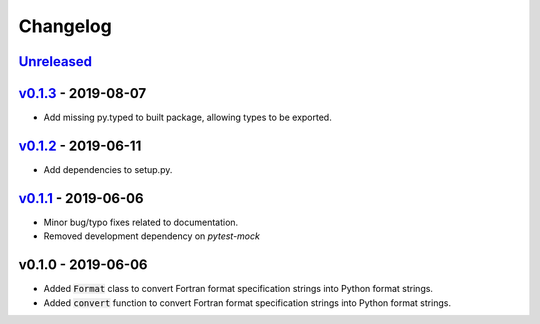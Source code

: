 Changelog
=========


Unreleased_
-----------


v0.1.3_ - 2019-08-07
--------------------

* Add missing py.typed to built package, allowing types to be exported.


v0.1.2_ - 2019-06-11
--------------------

* Add dependencies to setup.py.


v0.1.1_ - 2019-06-06
--------------------

* Minor bug/typo fixes related to documentation.
* Removed development dependency on `pytest-mock`


v0.1.0 - 2019-06-06
-------------------

* Added :code:`Format` class to convert Fortran format specification strings
  into Python format strings.
* Added :code:`convert` function to convert Fortran format specification
  strings into Python format strings.

.. _Unreleased: https://github.com/ccarocean/fortran-format-converter/compare/v0.1.2...HEAD
.. _v0.1.3: https://github.com/ccarocean/fortran-format-converter/compare/v0.1.2...v0.1.3
.. _v0.1.2: https://github.com/ccarocean/fortran-format-converter/compare/v0.1.1...v0.1.2
.. _v0.1.1: https://github.com/ccarocean/fortran-format-converter/compare/v0.1.0...v0.1.1